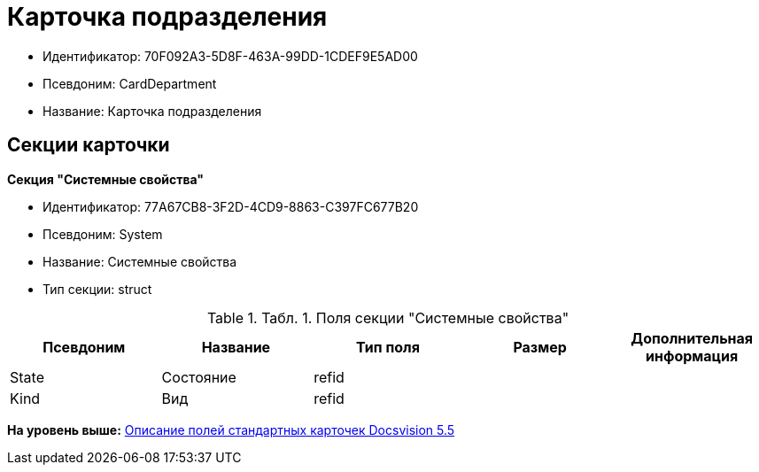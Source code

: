 = Карточка подразделения

* Идентификатор: 70F092A3-5D8F-463A-99DD-1CDEF9E5AD00
* Псевдоним: CardDepartment
* Название: Карточка подразделения

== Секции карточки

*Секция "Системные свойства"*

* Идентификатор: 77A67CB8-3F2D-4CD9-8863-C397FC677B20
* Псевдоним: System
* Название: Системные свойства
* Тип секции: struct

.[.table--title-label]##Табл. 1. ##[.title]##Поля секции "Системные свойства"##
[width="100%",cols="20%,20%,20%,20%,20%",options="header",]
|===
|Псевдоним |Название |Тип поля |Размер |Дополнительная информация
|State |Состояние |refid | |
|Kind |Вид |refid | |
|===

*На уровень выше:* xref:../../../pages/DM_StandartCards_5.5.adoc[Описание полей стандартных карточек Docsvision 5.5]
